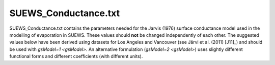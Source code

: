 .. _SUEWS_Conductance.txt:

SUEWS_Conductance.txt
~~~~~~~~~~~~~~~~~~~~~

SUEWS_Conductance.txt contains the parameters needed for the Jarvis
(1976) surface conductance model used in the modelling of evaporation in
SUEWS. These values should **not** be changed independently of each
other. The suggested values below have been derived using datasets for
Los Angeles and Vancouver (see Järvi et al. (2011) [J11]_) and should be
used with `gsModel=1 <gsModel>`. An alternative formulation
(`gsModel=2 <gsModel>`) uses
slightly different functional forms and different coefficients (with
different units).

.. csv-table::
  :file: SUEWS_Conductance.csv
  :header-rows: 1
  :widths: 5 25 5 65

